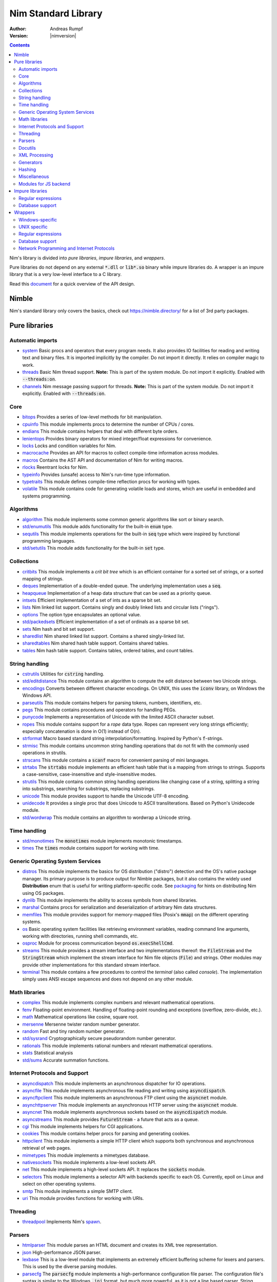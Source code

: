.. default-role:: code

====================
Nim Standard Library
====================

:Author: Andreas Rumpf
:Version: |nimversion|

.. contents::

Nim's library is divided into *pure libraries*, *impure libraries*, and *wrappers*.

Pure libraries do not depend on any external `*.dll` or `lib*.so` binary
while impure libraries do. A wrapper is an impure library that is a very
low-level interface to a C library.

Read this `document <apis.html>`_ for a quick overview of the API design.


Nimble
======

Nim's standard library only covers the basics, check
out `<https://nimble.directory/>`_ for a list of 3rd party packages.


Pure libraries
==============

Automatic imports
-----------------

* `system <system.html>`_
  Basic procs and operators that every program needs. It also provides IO
  facilities for reading and writing text and binary files. It is imported
  implicitly by the compiler. Do not import it directly. It relies on compiler
  magic to work.

* `threads <threads.html>`_
  Basic Nim thread support. **Note:** This is part of the system module. Do not
  import it explicitly. Enabled with `--threads:on`.

* `channels <channels_builtin.html>`_
  Nim message passing support for threads. **Note:** This is part of the
  system module. Do not import it explicitly. Enabled with `--threads:on`.


Core
----

* `bitops <bitops.html>`_
  Provides a series of low-level methods for bit manipulation.

* `cpuinfo <cpuinfo.html>`_
  This module implements procs to determine the number of CPUs / cores.

* `endians <endians.html>`_
  This module contains helpers that deal with different byte orders.

* `lenientops <lenientops.html>`_
  Provides binary operators for mixed integer/float expressions for convenience.

* `locks <locks.html>`_
  Locks and condition variables for Nim.

* `macrocache <macrocache.html>`_
  Provides an API for macros to collect compile-time information across modules.
  
* `macros <macros.html>`_
  Contains the AST API and documentation of Nim for writing macros.

* `rlocks <rlocks.html>`_
  Reentrant locks for Nim.

* `typeinfo <typeinfo.html>`_
  Provides (unsafe) access to Nim's run-time type information.

* `typetraits <typetraits.html>`_
  This module defines compile-time reflection procs for working with types.

* `volatile <volatile.html>`_
  This module contains code for generating volatile loads and stores,
  which are useful in embedded and systems programming.


Algorithms
----------

* `algorithm <algorithm.html>`_
  This module implements some common generic algorithms like sort or binary search.

* `std/enumutils <enumutils.html>`_
  This module adds functionality for the built-in `enum` type.

* `sequtils <sequtils.html>`_
  This module implements operations for the built-in `seq` type
  which were inspired by functional programming languages.

* `std/setutils <setutils.html>`_
  This module adds functionality for the built-in `set` type.


Collections
-----------

* `critbits <critbits.html>`_
  This module implements a *crit bit tree* which is an efficient
  container for a sorted set of strings, or a sorted mapping of strings.

* `deques <deques.html>`_
  Implementation of a double-ended queue.
  The underlying implementation uses a `seq`.

* `heapqueue <heapqueue.html>`_
  Implementation of a heap data structure that can be used as a priority queue.

* `intsets <intsets.html>`_
  Efficient implementation of a set of ints as a sparse bit set.

* `lists <lists.html>`_
  Nim linked list support. Contains singly and doubly linked lists and
  circular lists ("rings").

* `options <options.html>`_
  The option type encapsulates an optional value.

* `std/packedsets <packedsets.html>`_
  Efficient implementation of a set of ordinals as a sparse bit set.

* `sets <sets.html>`_
  Nim hash and bit set support.

* `sharedlist <sharedlist.html>`_
  Nim shared linked list support. Contains a shared singly-linked list.

* `sharedtables <sharedtables.html>`_
  Nim shared hash table support. Contains shared tables.

* `tables <tables.html>`_
  Nim hash table support. Contains tables, ordered tables, and count tables.


String handling
---------------

* `cstrutils <cstrutils.html>`_
  Utilities for `cstring` handling.

* `std/editdistance <editdistance.html>`_
  This module contains an algorithm to compute the edit distance between two
  Unicode strings.

* `encodings <encodings.html>`_
  Converts between different character encodings. On UNIX, this uses
  the `iconv` library, on Windows the Windows API.

* `parseutils <parseutils.html>`_
  This module contains helpers for parsing tokens, numbers, identifiers, etc.

* `pegs <pegs.html>`_
  This module contains procedures and operators for handling PEGs.

* `punycode <punycode.html>`_
  Implements a representation of Unicode with the limited ASCII character subset.

* `ropes <ropes.html>`_
  This module contains support for a *rope* data type.
  Ropes can represent very long strings efficiently;
  especially concatenation is done in O(1) instead of O(n).

* `strformat <strformat.html>`_
  Macro based standard string interpolation/formatting. Inspired by
  Python's `f`-strings.

* `strmisc <strmisc.html>`_
  This module contains uncommon string handling operations that do not
  fit with the commonly used operations in strutils.

* `strscans <strscans.html>`_
  This module contains a `scanf` macro for convenient parsing of mini languages.

* `strtabs <strtabs.html>`_
  The `strtabs` module implements an efficient hash table that is a mapping
  from strings to strings. Supports a case-sensitive, case-insensitive and
  style-insensitive modes.

* `strutils <strutils.html>`_
  This module contains common string handling operations like changing
  case of a string, splitting a string into substrings, searching for
  substrings, replacing substrings.

* `unicode <unicode.html>`_
  This module provides support to handle the Unicode UTF-8 encoding.

* `unidecode <unidecode.html>`_
  It provides a single proc that does Unicode to ASCII transliterations.
  Based on Python's Unidecode module.

* `std/wordwrap <wordwrap.html>`_
  This module contains an algorithm to wordwrap a Unicode string.


Time handling
-------------

* `std/monotimes <monotimes.html>`_
  The `monotimes` module implements monotonic timestamps.

* `times <times.html>`_
  The `times` module contains support for working with time.


Generic Operating System Services
---------------------------------

* `distros <distros.html>`_
  This module implements the basics for OS distribution ("distro") detection
  and the OS's native package manager.
  Its primary purpose is to produce output for Nimble packages,
  but it also contains the widely used **Distribution** enum
  that is useful for writing platform-specific code.
  See `packaging <packaging.html>`_ for hints on distributing Nim using OS packages.

* `dynlib <dynlib.html>`_
  This module implements the ability to access symbols from shared libraries.

* `marshal <marshal.html>`_
  Contains procs for serialization and deserialization of arbitrary Nim
  data structures.

* `memfiles <memfiles.html>`_
  This module provides support for memory-mapped files (Posix's `mmap`)
  on the different operating systems.

* `os <os.html>`_
  Basic operating system facilities like retrieving environment variables,
  reading command line arguments, working with directories, running shell
  commands, etc.

* `osproc <osproc.html>`_
  Module for process communication beyond `os.execShellCmd`.

* `streams <streams.html>`_
  This module provides a stream interface and two implementations thereof:
  the `FileStream` and the `StringStream` which implement the stream
  interface for Nim file objects (`File`) and strings. Other modules
  may provide other implementations for this standard stream interface.

* `terminal <terminal.html>`_
  This module contains a few procedures to control the *terminal*
  (also called *console*). The implementation simply uses ANSI escape
  sequences and does not depend on any other module.


Math libraries
--------------

* `complex <complex.html>`_
  This module implements complex numbers and relevant mathematical operations.

* `fenv <fenv.html>`_
  Floating-point environment. Handling of floating-point rounding and
  exceptions (overflow, zero-divide, etc.).

* `math <math.html>`_
  Mathematical operations like cosine, square root.

* `mersenne <mersenne.html>`_
  Mersenne twister random number generator.

* `random <random.html>`_
  Fast and tiny random number generator.

* `std/sysrand <sysrand.html>`_
  Cryptographically secure pseudorandom number generator.

* `rationals <rationals.html>`_
  This module implements rational numbers and relevant mathematical operations.

* `stats <stats.html>`_
  Statistical analysis

* `std/sums <sums.html>`_
  Accurate summation functions.


Internet Protocols and Support
------------------------------

* `asyncdispatch <asyncdispatch.html>`_
  This module implements an asynchronous dispatcher for IO operations.

* `asyncfile <asyncfile.html>`_
  This module implements asynchronous file reading and writing using
  `asyncdispatch`.

* `asyncftpclient <asyncftpclient.html>`_
  This module implements an asynchronous FTP client using the `asyncnet`
  module.

* `asynchttpserver <asynchttpserver.html>`_
  This module implements an asynchronous HTTP server using the `asyncnet`
  module.

* `asyncnet <asyncnet.html>`_
  This module implements asynchronous sockets based on the `asyncdispatch`
  module.

* `asyncstreams <asyncstreams.html>`_
  This module provides `FutureStream` - a future that acts as a queue.

* `cgi <cgi.html>`_
  This module implements helpers for CGI applications.

* `cookies <cookies.html>`_
  This module contains helper procs for parsing and generating cookies.

* `httpclient <httpclient.html>`_
  This module implements a simple HTTP client which supports both synchronous
  and asynchronous retrieval of web pages.

* `mimetypes <mimetypes.html>`_
  This module implements a mimetypes database.

* `nativesockets <nativesockets.html>`_
  This module implements a low-level sockets API.

* `net <net.html>`_
  This module implements a high-level sockets API. It replaces the
  `sockets` module.

* `selectors <selectors.html>`_
  This module implements a selector API with backends specific to each OS.
  Currently, epoll on Linux and select on other operating systems.

* `smtp <smtp.html>`_
  This module implements a simple SMTP client.

* `uri <uri.html>`_
  This module provides functions for working with URIs.


Threading
---------

* `threadpool <threadpool.html>`_
  Implements Nim's `spawn <manual_experimental.html#parallel-amp-spawn>`_.


Parsers
-------

* `htmlparser <htmlparser.html>`_
  This module parses an HTML document and creates its XML tree representation.

* `json <json.html>`_
  High-performance JSON parser.

* `lexbase <lexbase.html>`_
  This is a low-level module that implements an extremely efficient buffering
  scheme for lexers and parsers. This is used by the diverse parsing modules.

* `parsecfg <parsecfg.html>`_
  The `parsecfg` module implements a high-performance configuration file
  parser. The configuration file's syntax is similar to the Windows `.ini`
  format, but much more powerful, as it is not a line based parser. String
  literals, raw string literals, and triple quote string literals are supported
  as in the Nim programming language.

* `parsecsv <parsecsv.html>`_
  The `parsecsv` module implements a simple high-performance CSV parser.

* `parseopt <parseopt.html>`_
  The `parseopt` module implements a command line option parser.

* `parsesql <parsesql.html>`_
  The `parsesql` module implements a simple high-performance SQL parser.

* `parsexml <parsexml.html>`_
  The `parsexml` module implements a simple high performance XML/HTML parser.
  The only encoding that is supported is UTF-8. The parser has been designed
  to be somewhat error-correcting, so that even some "wild HTML" found on the
  web can be parsed with it.


Docutils
--------

* `packages/docutils/highlite <highlite.html>`_
  Source highlighter for programming or markup languages. Currently,
  only a few languages are supported, other languages may be added.
  The interface supports one language nested in another.

* `packages/docutils/rst <rst.html>`_
  This module implements a reStructuredText parser. A large subset
  is implemented. Some features of the markdown wiki syntax are also supported.

* `packages/docutils/rstast <rstast.html>`_
  This module implements an AST for the reStructuredText parser.

* `packages/docutils/rstgen <rstgen.html>`_
  This module implements a generator of HTML/Latex from reStructuredText.


XML Processing
--------------

* `xmltree <xmltree.html>`_
  A simple XML tree. More efficient and simpler than the DOM. It also
  contains a macro for XML/HTML code generation.

* `xmlparser <xmlparser.html>`_
  This module parses an XML document and creates its XML tree representation.


Generators
----------

* `htmlgen <htmlgen.html>`_
  This module implements a simple XML and HTML code
  generator. Each commonly used HTML tag has a corresponding macro
  that generates a string with its HTML representation.


Hashing
-------

* `base64 <base64.html>`_
  This module implements a base64 encoder and decoder.

* `hashes <hashes.html>`_
  This module implements efficient computations of hash values for diverse
  Nim types.

* `md5 <md5.html>`_
  This module implements the MD5 checksum algorithm.

* `oids <oids.html>`_
  An OID is a global ID that consists of a timestamp,
  a unique counter, and a random value. This combination should suffice to
  produce a globally distributed unique ID. This implementation was extracted
  from the Mongodb interface and it thus binary compatible with a Mongo OID.

* `std/sha1 <sha1.html>`_
  This module implements a sha1 encoder and decoder.


Miscellaneous
-------------

* `browsers <browsers.html>`_
  This module implements procs for opening URLs with the user's default
  browser.

* `colors <colors.html>`_
  This module implements color handling for Nim.

* `coro <coro.html>`_
  This module implements experimental coroutines in Nim.

* `logging <logging.html>`_
  This module implements a simple logger.

* `segfaults <segfaults.html>`_
  Turns access violations or segfaults into a `NilAccessDefect` exception.

* `sugar <sugar.html>`_
  This module implements nice syntactic sugar based on Nim's macro system.

* `unittest <unittest.html>`_
  Implements a Unit testing DSL.

* `std/varints <varints.html>`_
  Decode variable-length integers that are compatible with SQLite.


Modules for JS backend
----------------------

* `asyncjs <asyncjs.html>`_
  Types and macros for writing asynchronous procedures in JavaScript.

* `dom <dom.html>`_
  Declaration of the Document Object Model for the JS backend.

* `jsconsole <jsconsole.html>`_
  Wrapper for the `console` object.

* `jscore <jscore.html>`_
  The wrapper of core JavaScript functions. For most purposes, you should be using
  the `math`, `json`, and `times` stdlib modules instead of this module.

* `jsffi <jsffi.html>`_
  Types and macros for easier interaction with JavaScript.


Impure libraries
================

Regular expressions
-------------------

* `re <re.html>`_
  This module contains procedures and operators for handling regular
  expressions. The current implementation uses PCRE.


Database support
----------------

* `db_postgres <db_postgres.html>`_
  A higher level PostgreSQL database wrapper. The same interface is implemented
  for other databases too.

* `db_mysql <db_mysql.html>`_
  A higher level MySQL database wrapper. The same interface is implemented
  for other databases too.

* `db_sqlite <db_sqlite.html>`_
  A higher level SQLite database wrapper. The same interface is implemented
  for other databases too.


Wrappers
========

The generated HTML for some of these wrappers is so huge that it is
not contained in the distribution. You can then find them on the website.


Windows-specific
----------------

* `winlean <winlean.html>`_
  Contains a wrapper for a small subset of the Win32 API.
* `registry <registry.html>`_
  Windows registry support.


UNIX specific
-------------

* `posix <posix.html>`_
  Contains a wrapper for the POSIX standard.
* `posix_utils <posix_utils.html>`_
  Contains helpers for the POSIX standard or specialized for Linux and BSDs.


Regular expressions
-------------------

* `pcre <pcre.html>`_
  Wrapper for the PCRE library.


Database support
----------------

* `postgres <postgres.html>`_
  Contains a wrapper for the PostgreSQL API.
* `mysql <mysql.html>`_
  Contains a wrapper for the mySQL API.
* `sqlite3 <sqlite3.html>`_
  Contains a wrapper for SQLite 3 API.
* `odbcsql <odbcsql.html>`_
  interface to the ODBC driver.


Network Programming and Internet Protocols
------------------------------------------

* `openssl <openssl.html>`_
  Wrapper for OpenSSL.
